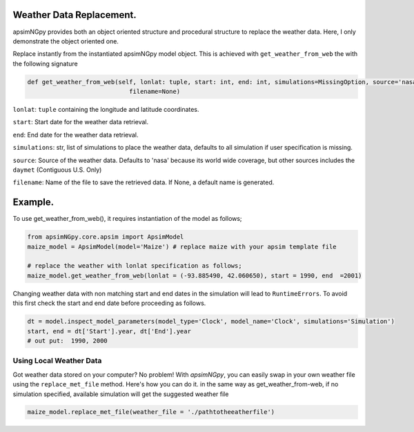 Weather Data Replacement.
============================
apsimNGpy provides both an object oriented structure and procedural structure to replace the weather data. Here, I only demonstrate the object oriented one.

Replace instantly from the instantiated apsimNGpy model object. This is achieved with ``get_weather_from_web`` the with the following signature

.. code-block:: python

     def get_weather_from_web(self, lonlat: tuple, start: int, end: int, simulations=MissingOption, source='nasa',
                                 filename=None)

``lonlat``: ``tuple`` containing the longitude and latitude coordinates.

``start``: Start date for the weather data retrieval.

``end``: End date for the weather data retrieval.

``simulations``: str, list of simulations to place the weather data, defaults to all simulation if user specification is missing.

``source``: Source of the weather data. Defaults to 'nasa' because its world wide coverage, but other sources includes the ``daymet`` (Contiguous U.S. Only)

``filename``: Name of the file to save the retrieved data. If None, a default name is generated.

Example.
========

To use get_weather_from_web(), it requires instantiation of the model as follows;

.. code-block:: python

         from apsimNGpy.core.apsim import ApsimModel
         maize_model = ApsimModel(model='Maize') # replace maize with your apsim template file

         # replace the weather with lonlat specification as follows;
         maize_model.get_weather_from_web(lonlat = (-93.885490, 42.060650), start = 1990, end  =2001)

Changing weather data with non matching start and end dates in the simulation will lead to ``RuntimeErrors``.
To avoid this first check the start and end date before proceeding as follows.

.. code-block:: python

          dt = model.inspect_model_parameters(model_type='Clock', model_name='Clock', simulations='Simulation')
          start, end = dt['Start'].year, dt['End'].year
          # out put:  1990, 2000

Using Local Weather Data
^^^^^^^^^^^^^^^^^^^^^^^^

Got weather data stored on your computer? No problem! With `apsimNGpy`, you can easily swap in your own weather file
using the ``replace_met_file`` method. Here's how you can do it. in the same way as get_weather_from-web, if no simulation specified, available simulation will get the suggested weather file

.. code-block:: python

     maize_model.replace_met_file(weather_file = './pathtotheeatherfile')

